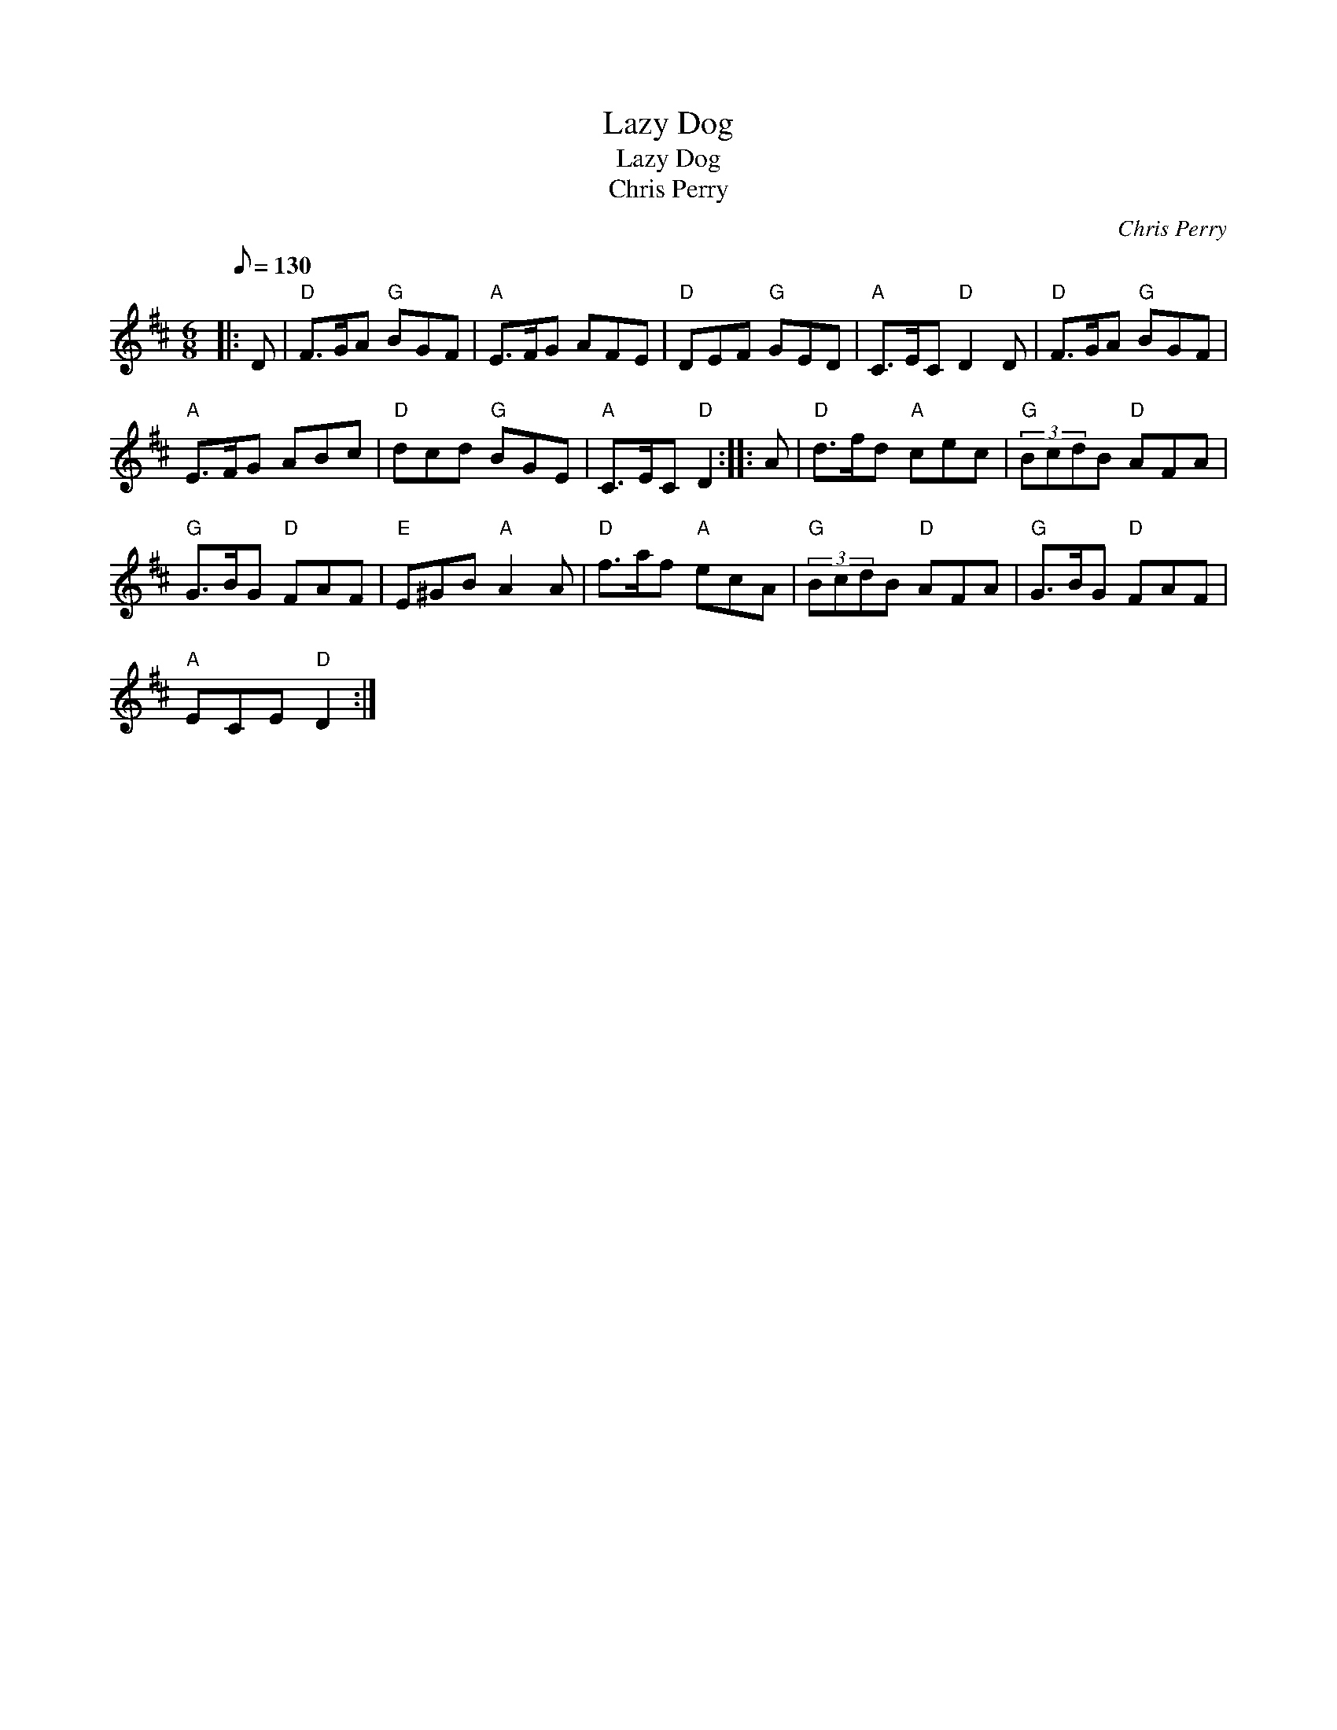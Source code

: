 X:1
T:Lazy Dog
T:Lazy Dog
T:Chris Perry
C:Chris Perry
L:1/8
Q:1/8=130
M:6/8
K:D
V:1 treble 
V:1
|: D |"D" F>GA"G" BGF |"A" E>FG AFE |"D" DEF"G" GED |"A" C>EC"D" D2 D |"D" F>GA"G" BGF | %6
"A" E>FG ABc |"D" dcd"G" BGE |"A" C>EC"D" D2 :: A |"D" d>fd"A" cec |"G" (3BcdB"D" AFA | %12
"G" G>BG"D" FAF |"E" E^GB"A" A2 A |"D" f>af"A" ecA |"G" (3BcdB"D" AFA |"G" G>BG"D" FAF | %17
"A" ECE"D" D2 :| %18

